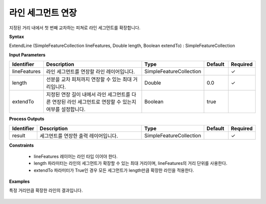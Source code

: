 .. _extendline:

라인 세그먼트 연장
==============================

지정된 거리 내에서 첫 번째 교차하는 피쳐로 라인 세그먼트를 확장합니다.

**Syntax**

ExtendLine (SimpleFeatureCollection lineFeatures, Double length, Boolean extendTo) : SimpleFeatureCollection

**Input Parameters**

.. list-table::
   :widths: 10 50 20 10 10

   * - **Identifier**
     - **Description**
     - **Type**
     - **Default**
     - **Required**

   * - lineFeatures
     - 라인 세그먼트를 연장할 라인 레이어입니다.
     - SimpleFeatureCollection
     -
     - ✓

   * - length
     - 선분을 교차 피처까지 연장할 수 있는 최대 거리입니다.
     - Double
     - 0.0
     - ✓

   * - extendTo
     - 지정된 연장 길이 내에서 라인 세그먼트를 다른 연장된 라인 세그먼트로 연장할 수 있는지 여부를 설정합니다.
     - Boolean
     - true
     -

**Process Outputs**

.. list-table::
   :widths: 10 50 20 10 10

   * - **Identifier**
     - **Description**
     - **Type**
     - **Default**
     - **Required**

   * - result
     - 세그먼트를 연장한 출력 레이어입니다.
     - SimpleFeatureCollection
     -
     - ✓

**Constraints**

 - lineFeatures 레이어는 라인 타입 이어야 한다.
 - length 파라미터는 라인의 세그먼트가 확장할 수 있는 최대 거리이며, lineFeatures의 거리 단위를 사용한다.
 - extendTo 파라미터가 True인 경우 모든 세그먼트가 length만큼 확장한 라인을 적용한다.

**Examples**

특정 거리만큼 확장한 라인의 결과입니다.

  .. image:: images/extendline.png
